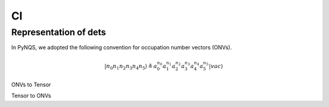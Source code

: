 
CI
##

Representation of dets
======================

In PyNQS, we adopted the following convention for occupation number vectors (ONVs).

.. math::
   |n_0n_1n_2n_3n_4n_5\rangle \triangleq a_0^{n_0} a_1^{n_1} a_2^{n_2} a_3^{n_3}a_4^{n_4} a_5^{n_5} |vac\rangle



ONVs to Tensor

.. code-block:: python
    :linenos:

    from libs.C_extension import onv_to_tensor
    bra = torch.tensor([0b1111, 0, 0, 0, 0, 0, 0, 0], dtype=torch.uint8)
    sorb = 8
    output = onv_to_tensor(bra, sorb)
    output
    # tensor([[1.0, 1.0, 1.0, 1.0, -1.0, -1.0, -1.0, -1.0, -1.0]], dtype=torch.double)

Tensor to ONVs

.. code-block:: python
    :linenos:

    from libs.C_extension import tensor_to_onv
    bra = torch.tensor([1, 1, 1, 1, 0, 0, 0, 0], dtype=torch.uint8)
    sorb = 8
    output = tensor_to_onv(bra, sorb)
    output
    # tensor([[0b1111, 0, 0, 0, 0, 0, 0, 0]], dtype=torch.uint8)
